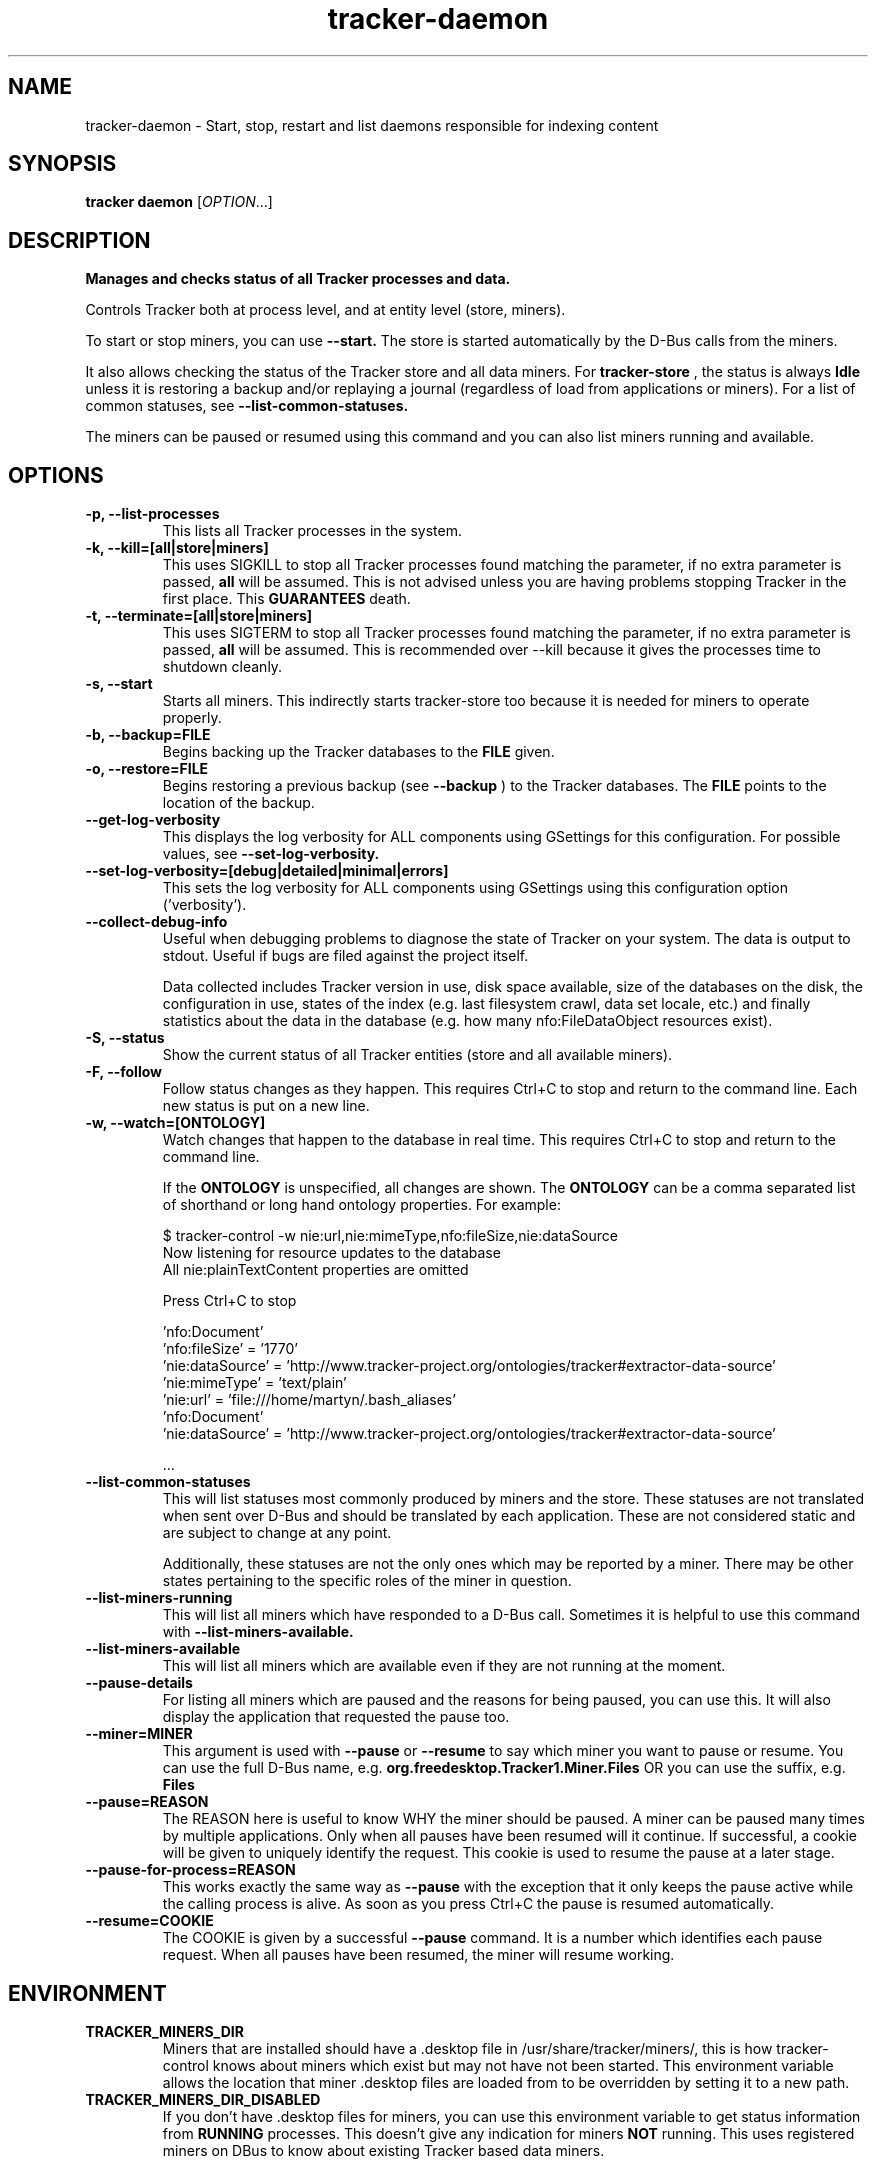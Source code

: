 .TH tracker-daemon 1 "September 2014" GNU "User Commands"

.SH NAME
tracker-daemon \- Start, stop, restart and list daemons responsible for indexing content

.SH SYNOPSIS
\fBtracker daemon\fR [\fIOPTION\fR...]

.SH DESCRIPTION
.B Manages and checks status of all Tracker processes and data.

Controls Tracker both at process level, and at entity level (store, miners).

To start or stop miners, you can use
.B \-\-start.
The store is started automatically by the D-Bus calls from the miners.

It also allows checking the status of the Tracker store and all data miners.
For
.B tracker-store
, the status is always
.B Idle
unless it is restoring a backup and/or replaying a journal (regardless of
load from applications or miners). For a list of common statuses, see
.B \-\-list\-common\-statuses.

The miners can be paused or resumed using this command and you can
also list miners running and available.

.SH OPTIONS
.TP
.B \-p, \-\-list\-processes
This lists all Tracker processes in the system.
.TP
.B \-k, \-\-kill=[all|store|miners]
This uses SIGKILL to stop all Tracker processes found matching the
parameter, if no extra parameter is passed,
.B all
will be assumed. This is not advised unless you are having problems
stopping Tracker in the first place. This
.B GUARANTEES
death.
.TP
.B \-t, \-\-terminate=[all|store|miners]
This uses SIGTERM to stop all Tracker processes found matching the
parameter, if no extra parameter is passed,
.B all
will be assumed. This is recommended over \-\-kill because it gives
the processes time to shutdown cleanly.
.TP
.B \-s, \-\-start
Starts all miners. This indirectly starts tracker-store too because it
is needed for miners to operate properly.
.TP
.B \-b, \-\-backup=FILE
Begins backing up the Tracker databases to the
.B FILE
given.
.TP
.B \-o, \-\-restore=FILE
Begins restoring a previous backup (see
.B \-\-backup
) to the Tracker databases. The
.B FILE
points to the location of the backup.
.TP
.B \-\-get-log-verbosity
This displays the log verbosity for ALL components using GSettings for
this configuration. For possible values, see
.B \-\-set-log-verbosity.
.TP
.B \-\-set-log-verbosity=[debug|detailed|minimal|errors]
This sets the log verbosity for ALL components using GSettings using
this configuration option ('verbosity').
.TP
.B \-\-collect-debug-info
Useful when debugging problems to diagnose the state of Tracker on
your system. The data is output to stdout. Useful if bugs are filed
against the project itself.

Data collected includes Tracker version in use, disk space available,
size of the databases on the disk, the configuration in use, states of
the index (e.g. last filesystem crawl, data set locale, etc.) and
finally statistics about the data in the database (e.g. how many
nfo:FileDataObject resources exist).
.TP
.B \-S, \-\-status
Show the current status of all Tracker entities (store and all available
miners).
.TP
.B \-F, \-\-follow
Follow status changes as they happen. This requires Ctrl+C to stop and
return to the command line. Each new status is put on a new line.
.TP
.B \-w, \-\-watch=[ONTOLOGY]
Watch changes that happen to the database in real time. This requires
Ctrl+C to stop and return to the command line.

If the
.B ONTOLOGY
is unspecified, all changes are shown. The
.B ONTOLOGY
can be a comma separated list of shorthand or long hand ontology
properties. For example:

.nf
    $ tracker-control -w nie:url,nie:mimeType,nfo:fileSize,nie:dataSource
    Now listening for resource updates to the database
    All nie:plainTextContent properties are omitted

    Press Ctrl+C to stop

    'nfo:Document'
       'nfo:fileSize' = '1770'
       'nie:dataSource' = 'http://www.tracker-project.org/ontologies/tracker#extractor-data-source'
       'nie:mimeType' = 'text/plain'
       'nie:url' = 'file:///home/martyn/.bash_aliases'
    'nfo:Document'
       'nie:dataSource' = 'http://www.tracker-project.org/ontologies/tracker#extractor-data-source'

    ...
.fi

.TP
.B \-\-list-common-statuses
This will list statuses most commonly produced by miners and the
store. These statuses are not translated when sent over D-Bus and
should be translated by each application. These are not considered
static and are subject to change at any point.

Additionally, these statuses are not the only ones which may be
reported by a miner. There may be other states pertaining to the
specific roles of the miner in question.
.TP
.B \-\-list-miners-running
This will list all miners which have responded to a D-Bus call.
Sometimes it is helpful to use this command with
.B \-\-list-miners-available.
.TP
.B \-\-list-miners-available
This will list all miners which are available even if they are not
running at the moment.
.TP
.B \-\-pause-details
For listing all miners which are paused and the reasons for being
paused, you can use this. It will also display the application that
requested the pause too.
.TP
.B \-\-miner=MINER
This argument is used with
.B \-\-pause
or
.B \-\-resume
to say which miner you want to pause or resume. You can use the full
D-Bus name, e.g.
.B org.freedesktop.Tracker1.Miner.Files
OR you can use the suffix, e.g.
.B Files
.TP
.B \-\-pause=REASON
The REASON here is useful to know WHY the miner should be paused. A
miner can be paused many times by multiple applications. Only when all
pauses have been resumed will it continue. If successful, a cookie
will be given to uniquely identify the request. This cookie is used to
resume the pause at a later stage.
.TP
.B \-\-pause-for-process=REASON
This works exactly the same way as
.B \-\-pause
with the exception that it only keeps the pause active while the
calling process is alive. As soon as you press Ctrl+C the pause is
resumed automatically.
.TP
.B \-\-resume=COOKIE
The COOKIE is given by a successful
.B \-\-pause
command. It is a number which identifies each pause request. When all
pauses have been resumed, the miner will resume working.

.SH ENVIRONMENT
.TP
.B TRACKER_MINERS_DIR
Miners that are installed should have a .desktop file in
/usr/share/tracker/miners/, this is how tracker-control knows about
miners which exist but may not have not been started. This environment
variable allows the location that miner .desktop files are loaded from
to be overridden by setting it to a new path.
.TP
.B TRACKER_MINERS_DIR_DISABLED
If you don't have .desktop files for miners, you can use this
environment variable to get status information from \fBRUNNING\fR
processes. This doesn't give any indication for miners \fBNOT\fR
running. This uses registered miners on DBus to know about existing
Tracker based data miners.

.SH SEE ALSO
.BR tracker-store (1).
